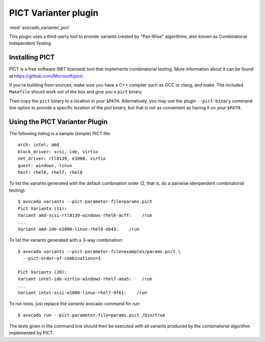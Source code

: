 .. _varianter_pict:

PICT Varianter plugin
=====================

:mod:`avocado_varianter_pict`

This plugin uses a third-party tool to provide variants created by
"Pair-Wise" algorithms, also known as Combinatorial Independent
Testing.

Installing PICT
---------------

PICT is a free software (MIT licensed) tool that implements
combinatorial testing.  More information about it can be found at
https://github.com/Microsoft/pict/ .

If you're building from sources, make sure you have a C++ compiler
such as GCC or clang, and make.  The included ``Makefile`` should
work out of the box and give you a ``pict`` binary.

Then copy the ``pict`` binary to a location in your ``$PATH``.
Alternatively, you may use the plugin ``--pict-binary`` command line
option to provide a specific location of the pict binary, but that
is not as convenient as having it on your ``$PATH``.

Using the PICT Varianter Plugin
-------------------------------

The following listing is a sample (simple) PICT file::

    arch: intel, amd
    block_driver: scsi, ide, virtio
    net_driver: rtl8139, e1000, virtio
    guest: windows, linux
    host: rhel6, rhel7, rhel8

To list the variants generated with the default combination order (2,
that is, do a pairwise idenpendent combinatorial testing)::

  $ avocado variants --pict-parameter-file=params.pict
  Pict Variants (11):
  Variant amd-scsi-rtl8139-windows-rhel6-acff:    /run
  ...
  Variant amd-ide-e1000-linux-rhel6-eb43:    /run

To list the variants generated with a 3-way combination::

  $ avocado variants --pict-parameter-file=examples/params.pict \
    --pict-order-of-combinations=3

  Pict Variants (28):
  Variant intel-ide-virtio-windows-rhel7-aea5:    /run
  ...
  Variant intel-scsi-e1000-linux-rhel7-9f61:    /run

To run tests, just replace the `variants` avocado command for `run`::

  $ avocado run --pict-parameter-file=params.pict /bin/true

The tests given in the command line should then be executed with all
variants produced by the combinatorial algorithm implemented by PICT.
